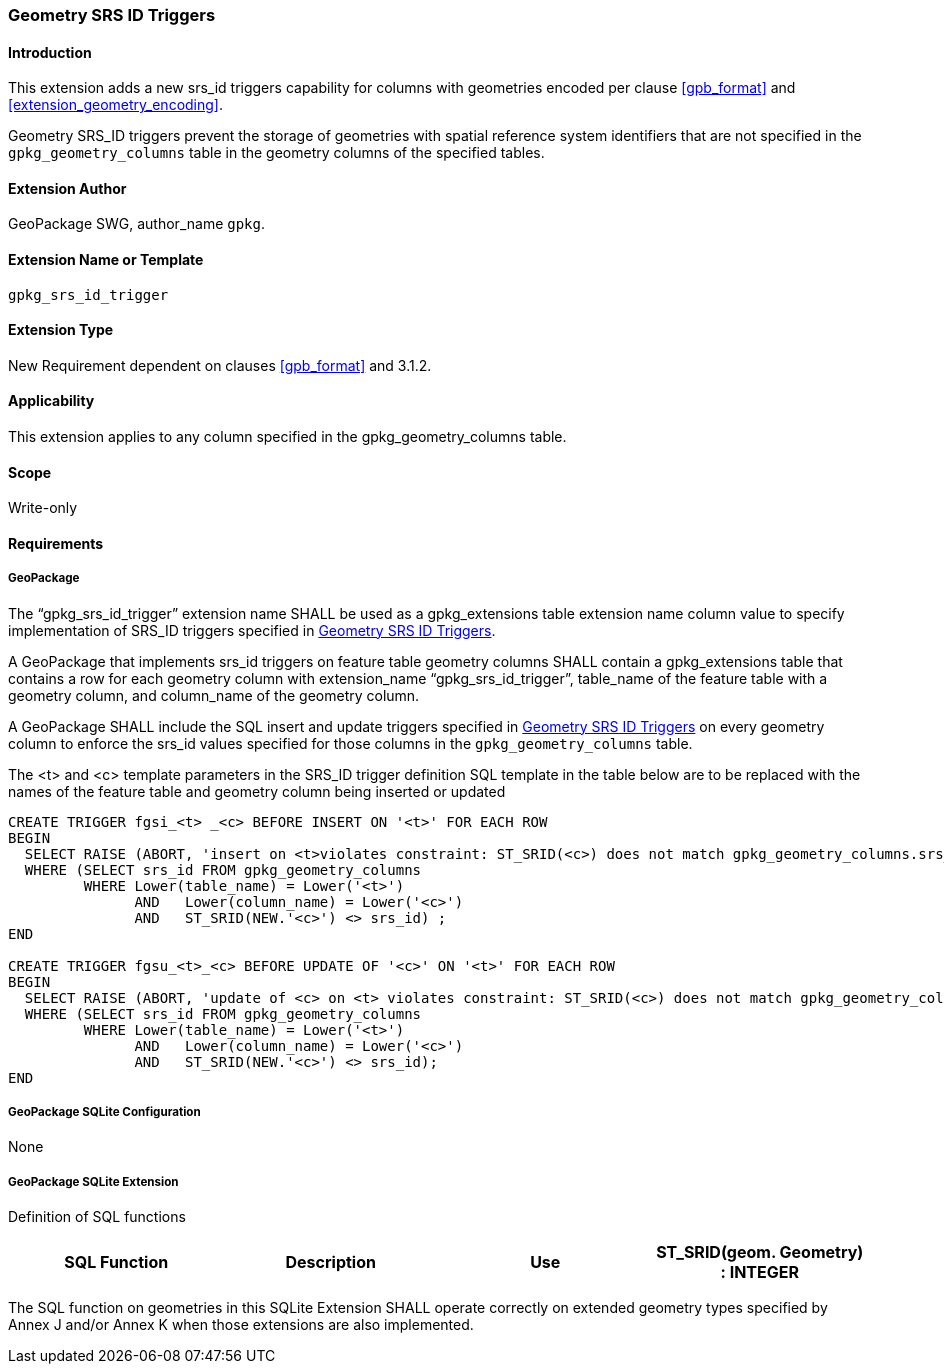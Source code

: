 [[extension_geometry_srsid_triggers]]
=== Geometry SRS ID Triggers 

[float]
==== Introduction

This extension adds a new srs_id triggers capability for columns with geometries encoded per clause <<gpb_format>> and <<extension_geometry_encoding>>.

Geometry SRS_ID triggers prevent the storage of geometries with spatial reference system identifiers that are not specified in the `gpkg_geometry_columns` table in the geometry columns of the specified tables.

[float]
==== Extension Author

GeoPackage SWG, author_name `gpkg`.

[float]
==== Extension Name or Template

`gpkg_srs_id_trigger`

[float]
==== Extension Type

New Requirement dependent on clauses <<gpb_format>> and 3.1.2.

[float]
==== Applicability

This extension applies to any column specified in the gpkg_geometry_columns table.

[float]
==== Scope

Write-only

[float]
==== Requirements

[float]
===== GeoPackage

[requirement]
The “gpkg_srs_id_trigger” extension name SHALL be used as a gpkg_extensions table extension name column value to specify implementation of SRS_ID triggers specified in <<extension_geometry_srsid_triggers>>.

[requirement]
A GeoPackage that implements srs_id triggers on feature table geometry columns SHALL contain a gpkg_extensions table that contains a row for each geometry column with extension_name “gpkg_srs_id_trigger”, table_name of the feature table with a geometry column, and column_name of the geometry column.

[requirement]
A GeoPackage SHALL include the SQL insert and update triggers specified in <<extension_geometry_srsid_triggers>> on every geometry column to enforce the srs_id values specified for those columns in the `gpkg_geometry_columns` table.

The <t> and <c> template parameters in the SRS_ID trigger definition SQL template in the table below are to be replaced with the names of the feature table and geometry column being inserted or updated

[source,sql]
----
CREATE TRIGGER fgsi_<t> _<c> BEFORE INSERT ON '<t>' FOR EACH ROW
BEGIN
  SELECT RAISE (ABORT, 'insert on <t>violates constraint: ST_SRID(<c>) does not match gpkg_geometry_columns.srs_id value')
  WHERE (SELECT srs_id FROM gpkg_geometry_columns
         WHERE Lower(table_name) = Lower('<t>')
	       AND   Lower(column_name) = Lower('<c>')
	       AND   ST_SRID(NEW.'<c>') <> srs_id) ;
END

CREATE TRIGGER fgsu_<t>_<c> BEFORE UPDATE OF '<c>' ON '<t>' FOR EACH ROW
BEGIN
  SELECT RAISE (ABORT, 'update of <c> on <t> violates constraint: ST_SRID(<c>) does not match gpkg_geometry_columns.srs_id value')
  WHERE (SELECT srs_id FROM gpkg_geometry_columns
         WHERE Lower(table_name) = Lower('<t>')
	       AND   Lower(column_name) = Lower('<c>')
	       AND   ST_SRID(NEW.'<c>') <> srs_id);
END
----

[float]
===== GeoPackage SQLite Configuration

None

[float]
===== GeoPackage SQLite Extension

Definition of SQL functions

[cols=",,,",options="header"]
|======
|SQL Function |Description |Use
|ST_SRID(geom. Geometry) : INTEGER |Returns the spatial reference system id of a Geometry |Check that geometry srid matches what's specified in `gpkg_geometry_columns.srid`
|======

[requirement]
The SQL function on geometries in this SQLite Extension SHALL operate correctly on extended geometry types specified by Annex J and/or Annex K when those extensions are also implemented.